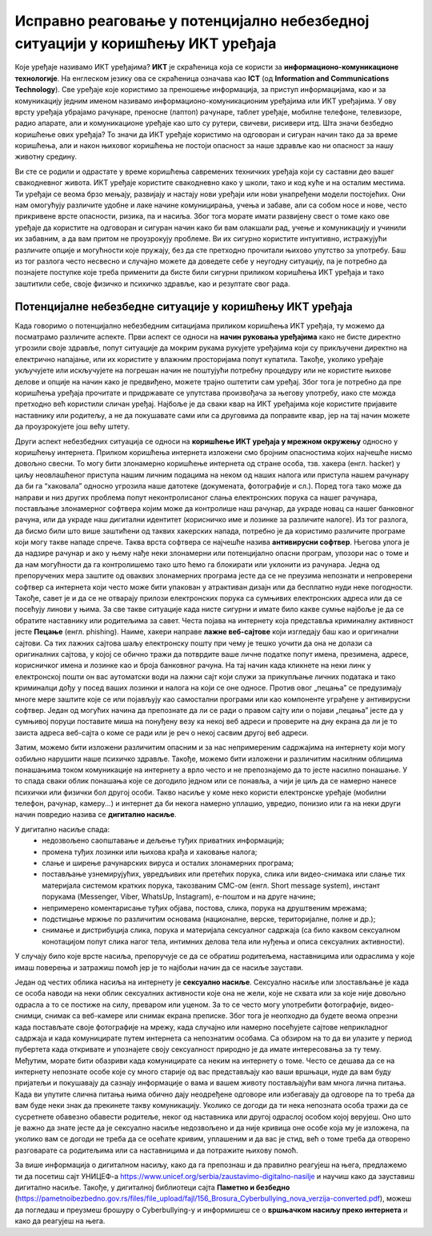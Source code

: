 Исправно реаговање у потенцијално небезбедној ситуацији у коришћењу ИКТ уређаја
===============================================================================

.. infonote::

 На овом часу ћемо говорити о:
    •	ИКТ уређајима;
    •	исправном реаговању када се дође у потенцијално небезбедну ситуацију приликом коришћења ИКТ уређаја;
    • значају правилног одлагања дигиталног отпада за заштиту животне средине;

Које уређаје називамо ИКТ уређајима? **ИКТ** је скраћеница која се користи за **информационо-комуникационе технологије**. 
На енглеском језику ова се скраћеница означава као **ICT** (од **Information and Communications Technology**). 
Све уређаје које користимо за преношење информација, за приступ информацијама, као и за комуникацију једним именом називамо информационо-комуникационим уређајима или ИКТ уређајима. 
У ову врсту уређаја убрајамо рачунаре, преносне (лаптоп) рачунаре, таблет уређаје, мобилне телефоне, телевизоре, радио апарате, али и комуникационе уређаје као што су рутери, свичеви, рисивери итд.
Шта значи безбедно коришћење ових уређаја? То значи да ИКТ уређаје користимо на одговоран и сигуран начин тако да за време коришћења, али и након њиховог коришћења не постоји опасност за наше здравље као ни опасност за нашу животну средину.

.. image:: ../../_images/IKT_uredjaji.jpg
   :width: 450px   
   :align: center

Ви сте се родили и одрастате у време коришћења савремених техничких уређаја који су саставни део вашег свакодневног живота. ИКТ уређаје користите свакодневно како у школи, тако и код куће и на осталим местима. 
Ти уређаји се веома брзо мењају, развијају и настају нови уређаји или нови унапређени модели постојећих. Они нам омогућују различите удобне и лаке начине комуницирања, учења и забаве, али са собом носе и нове, често прикривене врсте опасности, ризика, па и насиља. 
Због тога морате имати развијену свест о томе како ове уређаје да користите на одговоран и сигуран начин како би вам олакшали рад, учење и комуникацију и учинили их забавним, а да вам притом не проузрокују проблеме.
Ви их сигурно користите интуитивно, истражујући различите опције и могућности које пружају, без да сте претходно прочитали њихово упутство за употребу. Баш из тог разлога често несвесно и случајно можете да доведете себе у неугодну ситуацију, 
па је потребно да познајете поступке које треба применити да бисте били сигурни приликом коришћења ИКТ уређаја и тако заштитили себе, своје физичко и психичко здравље, као и резултате свог рада. 

Потенцијалне небезбедне ситуације у коришћењу ИКТ уређаја
---------------------------------------------------------

Када говоримо о потенцијално небезбедним ситацијама приликом коришћења ИКТ уређаја, ту можемо да посматрамо различите аспекте.
Први аспект се односи на **начин руковања уређајима** како не бисте директно угрозили своје здравље, попут ситуације да мокрим рукама рукујете уређајима који су прикључени директно на електрично напајање, или их користите у влажним просторијама попут купатила. 
Такође, уколико уређаје укључујете или искључујете на погрешан начин не поштујући потребну процедуру или не користите њихове делове и опције на начин како је предвиђено, можете трајно оштетити сам уређај. 
Због тога је потребно да пре коришћења уређаја прочитате и придржавате се упутстава произвођача за његову употребу, иако сте можда претходно већ користили сличан уређај. 
Најбоље је да сваки квар на ИКТ уређајима које користите пријавите наставнику или родитељу, а не да покушавате сами или са друговима да поправите квар, јер на тај начин можете да проузрокујете још већу штету.

Други аспект небезбедних ситуација се односи на **коришћење ИКТ уређаја у мрежном окружењу** односно у коришћењу интернета. Прилком коришћења интернета изложени смо бројним опасностима којих најчешће нисмо довољно свесни. 
То могу бити злонамерно коришћење интернета од стране особа, тзв. хакера (енгл. hacker) у циљу неовлашћеног приступа нашим личним подацима на неком од наших налога или приступа нашем рачунару да би га “хаковала” односно угрозила наше датотеке (докумената, фотографије и сл.).  
Поред тога тако може да направи и низ других проблема попут неконтролисаног слања електронских порука са нашег рачунара, постављање злонамерног софтвера којим може да контролише наш рачунар, да украде новац са нашег банковног рачуна, или да украде наш дигитални идентитет (корисничко име и лозинке за различите налоге).  
Из тог разлога, да бисмо били што више заштићени од таквих хакерских напада, потребно је да користимо различите програме који могу такве нападе спрече. Таква врста софтвера се најчешће назива **антивирусни софтвер**. 
Његова улога је да надзире рачунар и ако у њему нађе неки злонамерни или потенцијално опасни програм, упозори нас о томе и да нам могућности да га контролишемо тако што ћемо га блокирати или уклонити из рачунара.  
Једна од препоручених мера заштите од оваквих злонамерних програма јесте да се не преузима непознати и непроверени софтвер са интернета који често може бити упакован у атрактиван дизајн или да бесплатно нуди неке погодности. Такође, савет је и да се не отварају прилози електронских порука са сумњивих електронских адреса или да се посећују линови у њима. 
За све такве ситуације када нисте сигурни и имате било какве сумње најбоље је да се обратите наставнику или родитељима за савет. 
Честа појава на интернету која представља криминалну активност јесте **Пецање** (енгл. phishing). Наиме, хакери направе **лажне веб-сајтове** који изгледају баш као и оригинални сајтови. Са тих лажних сајтова шаљу електронску пошту при чему је тешко уочити да она не долази са оригиналних сајтова, у којој се обично тражи да потврдите ваше личне податке попут имена, презимена, адресе, корисничког имена и лозинке као и броја банковног рачуна. 
На тај начин када кликнете на неки линк у електронској пошти он вас аутоматски води на лажни сајт који служи за прикупљање личних података и тако криминалци дођу у посед ваших лозинки и налога на који се оне односе. Против овог „пецања” се предузимају многе мере заштите које се или појављују као самостални програми или као компоненте уграђене у антивирусни софтвер. 
Један од могућих начина да препознате да ли се ради о правом сајту или о појави „пецања” јесте да у сумњивој поруци поставите миша на понуђену везу ка некој веб адреси и проверите на дну екрана да ли је то заиста адреса веб-сајта о коме се ради или је реч о некој сасвим другој веб адреси. 

Затим, можемо бити изложени различитим опасним и за нас непримереним садржајима на интернету који могу озбиљно нарушити наше психичко здравље. Такође, можемо бити изложени и различитим насилним облицима понашањима током комуникације на интернету а врло често и не препознајемо да то јесте насилно понашање.
У то спада сваки облик понашања које се догодило једном или се понавља, а чији је циљ да се намерно нанесе психички или физички бол другој особи. 
Такво насиље у коме неко користи електронске уређаје (мобилни телефон, рачунар, камеру...) и интернет да би некога намерно уплашио, увредио, понизио или га на неки други начин повредио назива се **дигитално насиље**. 

У дигитално насиље спада:
 * недозвољено саопштавање и дељење туђих приватних информација; 
 * промена туђих лозинки или њихова крађа и хаковање налога; 
 * слање и ширење рачунарских вируса и осталих злонамерних програма; 
 * постављање узнемирујућих, увредљивих или претећих порука, слика или видео-снимака или слање тих материјала системом кратких порука, такозваним СМС-ом (енгл. Short message system), инстант порукама (Messenger, Viber, WhatsUp, Instagram),  е-поштом и на друге начине; 
 * непримерено коментарисање туђих објава, постова, слика, порука на друштвеним мрежама; 
 * подстицање мржње по различитим основама (националне, верске, територијалне, полне и др.);
 * снимање и дистрибуција слика, порука и материјала сексуалног садржаја (са било каквом сексуалном конотацијом попут слика нагог тела, интимних делова тела или нуђења и описа сексуалних активности).

У случају било које врсте насиља, препоручује се да се обратиш родитељема, наставницима или одраслима у које имаш поверења и затражиш помоћ јер је то најбољи начин да се насиље заустави.

Један од честих облика насиља на интернету је **сексуално насиље**. Сексуално насиље или злостављање је када се особа наводи на неки облик сексуалних активности које она не жели, које не схвата или за које није довољно одрасла а то се постиже на силу, преваром или уценом. 
За то се често могу употребити фотографије, видео-снимци, снимак са веб-камере или снимак екрана преписке. Због тога је неопходно да будете веома опрезни када постављате своје фотографије на мрежу, када случајно или намерно посећујете сајтове неприкладног садржаја и када комуницирате путем интернета са непознатим особама. 
Са обзиром на то да ви улазите у период пубертета када откривате и упознајете своју сексуалност природно је да имате интересовања за ту тему. Међутим, морате бити обазриви када комуницирате са неким на интернету о томе. 
Често се дешава да се на интернету непознате особе које су много старије од вас представљају као ваши вршњаци, нуде да вам буду пријатељи и покушавају да сазнају информације о вама и вашем животу постављајући вам многа лична питања. 
Када ви упутите слична питања њима обично дају неодређене одговоре или избегавају да одговоре па то треба да вам буде неки знак да прекинете такву комуникацију. Уколико се догоди да ти нека непозната особа тражи да се сусретнете обавезно обавести родитеље, неког од наставника или другој одраслој особом којој верујеш.
Оно што је важно да знате јесте да је сексуално насиље недозвољено и да није кривица оне особе која му је изложена, па уколико вам се догоди не треба да се осећате кривим, уплашеним и да вас је стид, већ о томе треба да отворено разговарате са родитељима или са наставницима и да потражите њихову помоћ.

.. image:: ../../_images/Digitalno_nasilje.jpg
   :width: 450px   
   :align: center 

За више информација о дигиталном насиљу, како да га препознаш и да правилно реагујеш на њега, предлажемо ти да посетиш сајт УНИЦЕФ-а https://www.unicef.org/serbia/zaustavimo-digitalno-nasilje и научиш како да зауставиш дигитално насиље.
Такође, у дигиталној библиотеци сајта **Паметно и безбедно** (https://pametnoibezbedno.gov.rs/files/file_upload/fajl/156_Brosura_Cyberbullying_nova_verzija-converted.pdf), можеш да погледаш и преузмеш брошуру о Cyberbullying-у и информишеш се о **вршњачком насиљу преко интернета** и како да реагујеш на њега.
